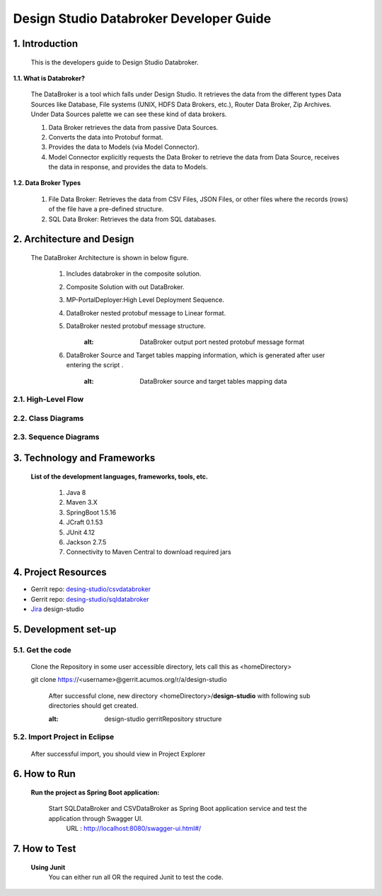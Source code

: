 .. ===============LICENSE_START=======================================================
.. Acumos
.. ===================================================================================
.. Copyright (C) 2017-2018 AT&T Intellectual Property & Tech Mahindra. All rights reserved.
.. ===================================================================================
.. This Acumos documentation file is distributed by AT&T and Tech Mahindra
.. under the Creative Commons Attribution 4.0 International License (the "License");
.. you may not use this file except in compliance with the License.
.. You may obtain a copy of the License at
..  
..      http://creativecommons.org/licenses/by/4.0
..  
.. This file is distributed on an "AS IS" BASIS,
.. WITHOUT WARRANTIES OR CONDITIONS OF ANY KIND, either express or implied.
.. See the License for the specific language governing permissions and
.. limitations under the License.
.. ===============LICENSE_END=========================================================

=========================================
Design Studio Databroker Developer Guide
=========================================

1. Introduction
========================

         This is the developers guide to Design Studio Databroker. 

**1.1. What is Databroker\?**

	The DataBroker is a tool which falls under Design Studio. It retrieves the data from the different types Data Sources like Database, File systems (UNIX, HDFS Data Brokers, etc.), Router Data Broker, Zip Archives. Under Data Sources palette we can see these kind of data brokers.
	
	1.	Data Broker retrieves the data from passive Data Sources.

	2.	Converts the data into Protobuf format.

	3.	Provides the data to Models (via Model Connector).
	
	4.  Model Connector explicitly requests the Data Broker to retrieve the data from Data Source, receives the data in response, and provides the data to Models.

**1.2. Data Broker Types**

    1.  File Data Broker: Retrieves the data from CSV Files, JSON Files, or other files where the records (rows) of the file have a pre-defined structure. 
	
    2.  SQL Data Broker: Retrieves the data from SQL databases.
	
2. Architecture and Design
==================================

		The DataBroker Architecture is shown in below figure.
		
			1.	Includes databroker in the composite solution.
					.. image:: images/SQL-CSV/CompositeSolWithDataBroker.jpg
					   :alt: Backend Architecture diagram with DataBroker
				
			2.	Composite Solution with out DataBroker.
					.. image:: images/SQL-CSV/CompositeSolWithoutDataBroker.jpg
					   :alt: Backend Architecture diagram without DataBroker
			
			3.	MP-PortalDeployer:High Level Deployment Sequence.
					.. image:: images/SQL-CSV/MP-PortalDeployer.jpg
					   :alt: Backend Architecture diagram of MP-PortalDeployer
			
			4.	DataBroker nested protobuf message to Linear format.
					.. image:: images/SQL-CSV/DBNestedProtobufMsgFormat.jpg
					   :alt: Design of DataBroker nested protobuf message to linear format
				
			5.	DataBroker nested protobuf message structure.
					.. image:: images/SQL-CSV/DataBrokerNestedProtobufMsgStructure.jpg
				       :alt: DataBroker output port nested protobuf message format
				
			6.	DataBroker Source and Target tables mapping information, which is generated after user entering the script .
					.. image:: images/SQL-CSV/DBSourceTargetTableMappingDetails.jpg
				       :alt: DataBroker source and target tables mapping data
				
				
2.1. High-Level Flow
-------------------------
	
2.2. Class Diagrams
-------------------------

2.3. Sequence Diagrams
-------------------------

3. Technology and Frameworks
===================================

	**List of the development languages, frameworks, tools, etc.**
		
		#. 	Java 8
		#.	Maven 3.X
		#.	SpringBoot 1.5.16
		#.	JCraft 0.1.53
		#. 	JUnit 4.12
		#. 	Jackson 2.7.5
		#.	Connectivity to Maven Central to download required jars
		
4. Project Resources
===========================

- Gerrit repo: `desing-studio/csvdatabroker <https://gerrit.acumos.org/r/#/admin/projects/design-studio>`_
- Gerrit repo: `desing-studio/sqldatabroker <https://gerrit.acumos.org/r/#/admin/projects/design-studio>`_
- `Jira <https://jira.acumos.org/browse/ACUMOS-50?jql=component%20%3D%20design-studio>`_  design-studio

5. Development set-up
==========================

5.1. Get the code
--------------------

	Clone the Repository in some user accessible directory, lets call this as <homeDirectory>
		
	git clone https://<username>@gerrit.acumos.org/r/a/design-studio
	
	 After successful clone, new directory <homeDirectory>/**design-studio** with following sub directories should get created. 
	  .. image:: images/design-studio_gerritRepo.jpg
         :alt: design-studio gerritRepository structure
	   
5.2. Import Project in Eclipse
-----------------------------------

		After successful import, you should view in Project Explorer
		
			.. image:: images/SQL-CSV/Eclipse_csvdatabroker.jpg
			
			.. image:: images/SQL-CSV/Eclipse_sqldatabroker.jpg

6. How to Run
=====================
	
	 **Run the project as Spring Boot application:**
	 
	  Start SQLDataBroker and CSVDataBroker as Spring Boot application service and test the application through Swagger UI.
	   URL : http://localhost:8080/swagger-ui.html#/

7. How to Test
=====================
	
	**Using Junit**
		You can either run all OR the required Junit to test the code.
		

